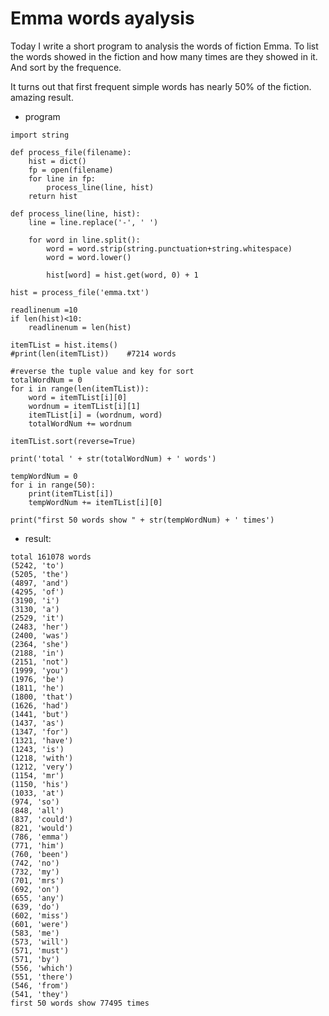 * Emma words ayalysis
Today I write a short program to analysis the words of fiction Emma.
To list the words showed in the fiction and how many times are they showed in it.
And sort by the frequence.

It turns out that first frequent simple words has nearly 50% of the fiction.
amazing result.

- program


#+BEGIN_SRC
import string

def process_file(filename):
    hist = dict()
    fp = open(filename)
    for line in fp:
        process_line(line, hist)
    return hist

def process_line(line, hist):
    line = line.replace('-', ' ')

    for word in line.split():
        word = word.strip(string.punctuation+string.whitespace)
        word = word.lower()

        hist[word] = hist.get(word, 0) + 1

hist = process_file('emma.txt')

readlinenum =10
if len(hist)<10:
    readlinenum = len(hist)

itemTList = hist.items()
#print(len(itemTList))    #7214 words

#reverse the tuple value and key for sort
totalWordNum = 0
for i in range(len(itemTList)):
    word = itemTList[i][0]
    wordnum = itemTList[i][1]
    itemTList[i] = (wordnum, word)
    totalWordNum += wordnum
    
itemTList.sort(reverse=True)

print('total ' + str(totalWordNum) + ' words')

tempWordNum = 0
for i in range(50):
    print(itemTList[i])
    tempWordNum += itemTList[i][0]

print("first 50 words show " + str(tempWordNum) + ' times')
#+END_SRC


- result:

#+BEGIN_EXAMPLE
total 161078 words
(5242, 'to')
(5205, 'the')
(4897, 'and')
(4295, 'of')
(3190, 'i')
(3130, 'a')
(2529, 'it')
(2483, 'her')
(2400, 'was')
(2364, 'she')
(2188, 'in')
(2151, 'not')
(1999, 'you')
(1976, 'be')
(1811, 'he')
(1800, 'that')
(1626, 'had')
(1441, 'but')
(1437, 'as')
(1347, 'for')
(1321, 'have')
(1243, 'is')
(1218, 'with')
(1212, 'very')
(1154, 'mr')
(1150, 'his')
(1033, 'at')
(974, 'so')
(848, 'all')
(837, 'could')
(821, 'would')
(786, 'emma')
(771, 'him')
(760, 'been')
(742, 'no')
(732, 'my')
(701, 'mrs')
(692, 'on')
(655, 'any')
(639, 'do')
(602, 'miss')
(601, 'were')
(583, 'me')
(573, 'will')
(571, 'must')
(571, 'by')
(556, 'which')
(551, 'there')
(546, 'from')
(541, 'they')
first 50 words show 77495 times
#+END_EXAMPLE
